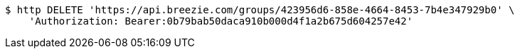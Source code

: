 [source,bash]
----
$ http DELETE 'https://api.breezie.com/groups/423956d6-858e-4664-8453-7b4e347929b0' \
    'Authorization: Bearer:0b79bab50daca910b000d4f1a2b675d604257e42'
----